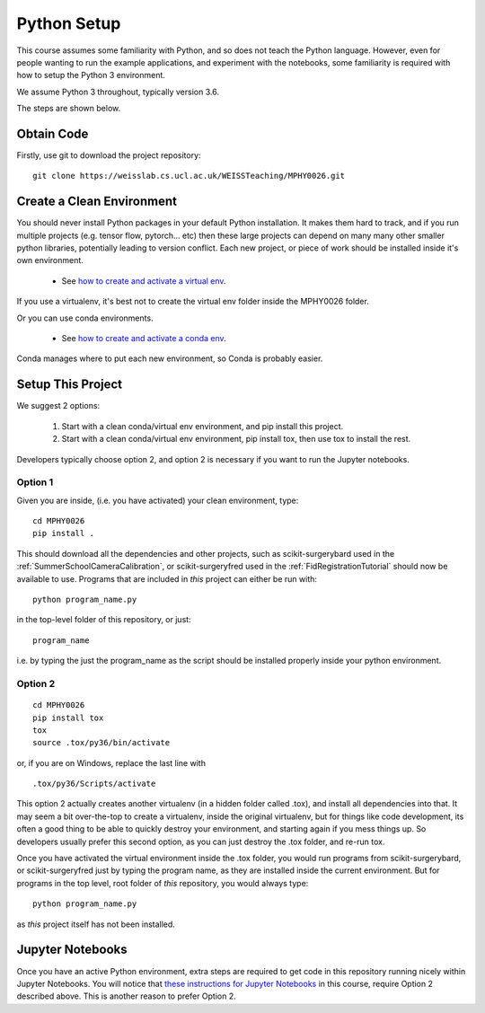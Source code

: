 .. _PythonSetup:

Python Setup
============

This course assumes some familiarity with Python, and so does not teach the
Python language. However, even for people wanting to run the example
applications, and experiment with the notebooks, some familiarity is required
with how to setup the Python 3 environment.

We assume Python 3 throughout, typically version 3.6.

The steps are shown below.

Obtain Code
-----------

Firstly, use git to download the project repository:

::

  git clone https://weisslab.cs.ucl.ac.uk/WEISSTeaching/MPHY0026.git


Create a Clean Environment
--------------------------

You should never install Python packages in your default Python installation.
It makes them hard to track, and if you run multiple projects (e.g. tensor flow, pytorch... etc)
then these large projects can depend on many many other smaller python libraries, potentially
leading to version conflict. Each new project, or piece of work should be installed
inside it's own environment.

  - See `how to create and activate a virtual env`_.

If you use a virtualenv, it's best not to create the virtual env folder inside the MPHY0026 folder.

Or you can use conda environments.

  - See `how to create and activate a conda env`_.

Conda manages where to put each new environment, so Conda is probably easier.

Setup This Project
------------------

We suggest 2 options:

  1. Start with a clean conda/virtual env environment, and pip install this project.
  2. Start with a clean conda/virtual env environment, pip install tox, then use tox to install the rest.

Developers typically choose option 2, and option 2 is necessary if you want to run the Jupyter notebooks.

Option 1
^^^^^^^^

Given you are inside, (i.e. you have activated) your clean environment, type:

::

    cd MPHY0026
    pip install .


This should download all the dependencies and other projects, such as scikit-surgerybard used in
the :ref:`SummerSchoolCameraCalibration`, or scikit-surgeryfred used in the :ref:`FidRegistrationTutorial`
should now be available to use. Programs that are included in *this* project can either be run with:

::

  python program_name.py

in the top-level folder of this repository, or just:

::

  program_name

i.e. by typing the just the program_name as the script should be installed properly inside your python environment.



Option 2
^^^^^^^^

::

    cd MPHY0026
    pip install tox
    tox
    source .tox/py36/bin/activate

or, if you are on Windows, replace the last line with

::

    .tox/py36/Scripts/activate

This option 2 actually creates another virtualenv (in a hidden folder called .tox),
and install all dependencies into that. It may seem a bit over-the-top to create a virtualenv,
inside the original virtualenv, but for things like code development, its often a good thing to
be able to quickly destroy your environment, and starting again if you mess things up.
So developers usually prefer this second option, as you can just destroy the .tox folder, and re-run tox.

Once you have activated the virtual environment inside the .tox folder, you would run
programs from scikit-surgerybard, or scikit-surgeryfred just by typing the program name,
as they are installed inside the current environment. But for programs in the top
level, root folder of *this* repository, you would always type:

::

  python program_name.py

as *this* project itself has not been installed.

Jupyter Notebooks
-----------------

Once you have an active Python environment, extra steps are required to get
code in this repository running nicely within Jupyter Notebooks.
You will notice that `these instructions for Jupyter Notebooks`_ in this course,
require Option 2 described above. This is another reason to prefer Option 2.


.. _`how to create and activate a virtual env`: https://docs.python.org/3/tutorial/venv.html#creating-virtual-environments
.. _`how to create and activate a conda env`: https://docs.conda.io/projects/conda/en/latest/user-guide/tasks/manage-environments.html
.. _`these instructions for Jupyter Notebooks`: https://mphy0026.readthedocs.io/en/latest/notebooks/running_notebooks.html
